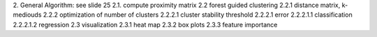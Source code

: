 2. General Algorithm: see slide 25
2.1. compute proximity matrix
2.2 forest guided clustering
2.2.1 distance matrix, k-mediouds
2.2.2 optimization of number of clusters
2.2.2.1 cluster stability threshold
2.2.2.1 error
2.2.2.1.1 classification
2.2.2.1.2 regression
2.3 visualization
2.3.1 heat map
2.3.2 box plots
2.3.3 feature importance
